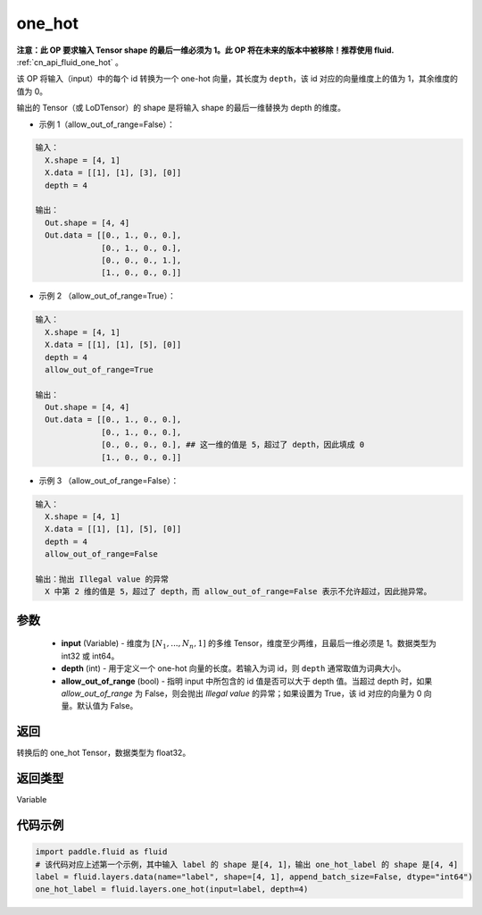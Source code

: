 .. _cn_api_fluid_layers_one_hot:

one_hot
-------------------------------

.. py:function:: paddle.fluid.layers.one_hot(input, depth, allow_out_of_range=False)




**注意：此 OP 要求输入 Tensor shape 的最后一维必须为 1。此 OP 将在未来的版本中被移除！推荐使用 fluid.** :ref:`cn_api_fluid_one_hot` 。

该 OP 将输入（input）中的每个 id 转换为一个 one-hot 向量，其长度为 ``depth``，该 id 对应的向量维度上的值为 1，其余维度的值为 0。

输出的 Tensor（或 LoDTensor）的 shape 是将输入 shape 的最后一维替换为 depth 的维度。

- 示例 1（allow_out_of_range=False）：

.. code-block:: python

  输入：
    X.shape = [4, 1]
    X.data = [[1], [1], [3], [0]]
    depth = 4

  输出：
    Out.shape = [4, 4]
    Out.data = [[0., 1., 0., 0.],
                [0., 1., 0., 0.],
                [0., 0., 0., 1.],
                [1., 0., 0., 0.]]

- 示例 2 （allow_out_of_range=True）：

.. code-block:: python

  输入：
    X.shape = [4, 1]
    X.data = [[1], [1], [5], [0]]
    depth = 4
    allow_out_of_range=True

  输出：
    Out.shape = [4, 4]
    Out.data = [[0., 1., 0., 0.],
                [0., 1., 0., 0.],
                [0., 0., 0., 0.], ## 这一维的值是 5，超过了 depth，因此填成 0
                [1., 0., 0., 0.]]

- 示例 3 （allow_out_of_range=False）：

.. code-block:: python

  输入：
    X.shape = [4, 1]
    X.data = [[1], [1], [5], [0]]
    depth = 4
    allow_out_of_range=False

  输出：抛出 Illegal value 的异常
    X 中第 2 维的值是 5，超过了 depth，而 allow_out_of_range=False 表示不允许超过，因此抛异常。


参数
::::::::::::

    - **input** (Variable) - 维度为 :math:`[N_1, ..., N_n, 1]` 的多维 Tensor，维度至少两维，且最后一维必须是 1。数据类型为 int32 或 int64。
    - **depth** (int) - 用于定义一个 one-hot 向量的长度。若输入为词 id，则 ``depth`` 通常取值为词典大小。
    - **allow_out_of_range** (bool) - 指明 input 中所包含的 id 值是否可以大于 depth 值。当超过 depth 时，如果 `allow_out_of_range` 为 False，则会抛出 `Illegal value` 的异常；如果设置为 True，该 id 对应的向量为 0 向量。默认值为 False。

返回
::::::::::::
转换后的 one_hot Tensor，数据类型为 float32。

返回类型
::::::::::::
Variable

代码示例
::::::::::::

.. code-block:: python

    import paddle.fluid as fluid
    # 该代码对应上述第一个示例，其中输入 label 的 shape 是[4, 1]，输出 one_hot_label 的 shape 是[4, 4]
    label = fluid.layers.data(name="label", shape=[4, 1], append_batch_size=False, dtype="int64")
    one_hot_label = fluid.layers.one_hot(input=label, depth=4)
